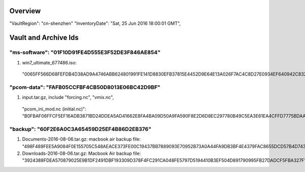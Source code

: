 Overview
========

"VaultRegion": "cn-shenzhen"
"InventoryDate": "Sat, 25 Jun 2016 18:00:01 GMT",

Vault and Archive Ids
=====================

"ms-software": "01F10D91FE4D555E3F52DE3F846AE854"
-------------------------------------------------

#. win7_ultimate_677486.iso:
  "0065FF566D68FEFDB4D38AD9A4746ABB624801991FE141D8830EFB37815E4452D9E64E13A026F7AC4C8D27E0934EF640942C83271E216F65036BF453F454F735"

"pcom-data": "FAFB05CCFBF4CB50D8013E06BC42D9BF"
-----------------------------------------------

#. input.tar.gz, include "forcing.nc", "vmix.nc",
  "pcom_ini_mod.nc (initial.nc)":
  "B0FBAF06FFCF5EF16ADB3871BD24DDEA5AD41662E8FA4BA09D50A9FA590F8E2D6D8EC297780B49C5EA3E61EA4CFFD7775BDAAF7FC7B4C4582B6D1A501C6A2F0B"

"backup": "60F2E6A0C3A65459D25EF4B86D2EB376"
--------------------------------------------

#. Documents-2016-08-06.tar.gz: macbook air backup file:
   "498F489FEE5A9084F0E155705C548AEACE373FE00C19437BB7889093E70952B73A0A44FA9DB3BF4E4379FAC8655DCD57B4D743DEC5433BF0B91FD348BF2D3B27"

#. Downloads-2016-08-06.tar.gz: Macbook Air backup file:
   "3924388FDEA570879025E9B1DF2491DBF193309D378F4FC291CA048FE5797D5194410B3EF504D891790995FB27DADCF5FBA327F151427DC218076BC1FAEE8BED"
